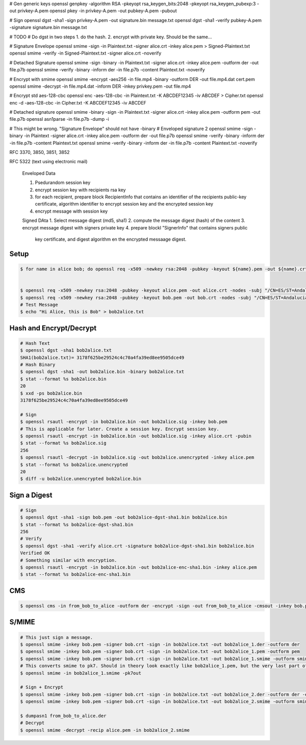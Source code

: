 # Gen generic keys
openssl genpkey -algorithm RSA -pkeyopt rsa_keygen_bits:2048 -pkeyopt rsa_keygen_pubexp:3 -out privkey-A.pem
openssl pkey -in privkey-A.pem -out pubkey-A.pem -pubout

# Sign
openssl dgst -sha1 -sign privkey-A.pem -out signature.bin message.txt
openssl dgst -sha1 -verify pubkey-A.pem -signature signature.bin message.txt

# TODO
# Do dgst in two steps 1. do the hash. 2. encrypt with private key. Should be the same...

# Signature Envelope
openssl smime -sign -in Plaintext.txt -signer alice.crt -inkey alice.pem > Signed-Plaintext.txt
openssl smime -verify -in Signed-Plaintext.txt -signer alice.crt -noverify

# Detached Signature
openssl smime -sign -binary -in Plaintext.txt -signer alice.crt -inkey alice.pem -outform der -out file.p7b
openssl smime -verify -binary -inform der -in file.p7b -content Plaintext.txt -noverify

# Encrypt with smime
openssl smime -encrypt -aes256 -in file.mp4 -binary -outform DER -out file.mp4.dat cert.pem
openssl smime -decrypt -in file.mp4.dat -inform DER -inkey privkey.pem -out file.mp4

# Encrypt std aes-128-cbc
openssl enc -aes-128-cbc -in Plaintext.txt -K ABCDEF12345 -iv ABCDEF > Cipher.txt
openssl enc -d -aes-128-cbc -in Cipher.txt -K ABCDEF12345 -iv ABCDEF

# Detached signature
openssl smime -binary -sign -in Plaintext.txt -signer alice.crt -inkey alice.pem -outform pem -out file.p7b
openssl asn1parse -in file.p7b -dump -i

# This might be wrong. "Signature Envelope" should not have -binary
# Enveloped signature 2
openssl smime -sign -binary -in Plaintext -signer alice.crt -inkey alice.pem -outform der -out file.p7b
openssl smime -verify -binary -inform der -in file.p7b -content Plaintext.txt
openssl smime -verify -binary -inform der -in file.p7b -content Plaintext.txt -noverify

RFC 3370, 3850, 3851, 3852

RFC 5322 (text using electronic mail)

    Enveloped Data

    1. Psedurandom session key
    2. encrypt session key with recipients rsa key
    3. for each recipient, prepare block RecipientInfo that
       contains an identifier of the recipients public-key
       certificate, algorithm identifier to encrypt session
       key and the encrypted session key
    4. encrypt message with session key

    Signed DAta
    1. Select message digest (md5, sha1)
    2. compute the message digest (hash) of the content
    3. encrypt message digest with signers private key
    4. prepare blockl "SignerInfo" that contains signers public
       key certificate, and digest algorithm en the 
       encrypted messaage digest.
Setup
-----

.. code:: bash

  $ for name in alice bob; do openssl req -x509 -newkey rsa:2048 -pubkey -keyout ${name}.pem -out ${name}.crt -nodes -subj "/CN=ES/ST=Andalucia/L=Malaga/O=Openforce AB/OU=Research & Development/CN=${name}"; done


  $ openssl req -x509 -newkey rsa:2048 -pubkey -keyout alice.pem -out alice.crt -nodes -subj "/CN=ES/ST=Andalucia/L=Malaga/O=Openforce AB/OU=Research & Development/CN=alice"
  $ openssl req -x509 -newkey rsa:2048 -pubkey -keyout bob.pem -out bob.crt -nodes -subj "/CN=ES/ST=Andalucia/L=Malaga/O=Openforce AB/OU=Research & Development/CN=bob"
  # Test Message
  $ echo "Hi Alice, this is Bob" > bob2alice.txt

Hash and Encrypt/Decrypt
------------------------

.. code:: bash

  # Hash Text
  $ openssl dgst -sha1 bob2alice.txt
  SHA1(bob2alice.txt)= 3178f625be29524c4c70a4fa39ed8ee9505dce49
  # Hash Binary
  $ openssl dgst -sha1 -out bob2alice.bin -binary bob2alice.txt
  $ stat --format %s bob2alice.bin
  20
  $ xxd -ps bob2alice.bin
  3178f625be29524c4c70a4fa39ed8ee9505dce49

  # Sign
  $ openssl rsautl -encrypt -in bob2alice.bin -out bob2alice.sig -inkey bob.pem
  # This is applicable for later. Create a session key. Encrypt session key.
  $ openssl rsautl -encrypt -in bob2alice.bin -out bob2alice.sig -inkey alice.crt -pubin
  $ stat --format %s bob2alice.sig
  256
  $ openssl rsautl -decrypt -in bob2alice.sig -out bob2alice.unencrypted -inkey alice.pem
  $ stat --format %s bob2alice.unencrypted
  20
  $ diff -u bob2alice.unencrypted bob2alice.bin

Sign a Digest
-------------

.. code:: bash

  # Sign
  $ openssl dgst -sha1 -sign bob.pem -out bob2alice-dgst-sha1.bin bob2alice.bin
  $ stat --format %s bob2alice-dgst-sha1.bin
  256
  # Verify
  $ openssl dgst -sha1 -verify alice.crt -signature bob2alice-dgst-sha1.bin bob2alice.bin
  Verified OK
  # Something similar with encryption.
  $ openssl rsautl -encrypt -in bob2alice.bin -out bob2alice-enc-sha1.bin -inkey alice.pem
  $ stat --format %s bob2alice-enc-sha1.bin

CMS
---

.. code:: bash

  $ openssl cms -in from_bob_to_alice -outform der -encrypt -sign -out from_bob_to_alice -cmsout -inkey bob.pem

S/MIME
------

.. code:: bash

  # This just sign a message.
  $ openssl smime -inkey bob.pem -signer bob.crt -sign -in bob2alice.txt -out bob2alice_1.der -outform der
  $ openssl smime -inkey bob.pem -signer bob.crt -sign -in bob2alice.txt -out bob2alice_1.pem -outform pem 
  $ openssl smime -inkey bob.pem -signer bob.crt -sign -in bob2alice.txt -out bob2alice_1.smime -outform smime
  # This converts smime to pk7. Should in theory look exactly like bob2alice_1.pem, but the very last part of the message differs. Length is the same. Strange.
  $ openssl smime -in bob2alice_1.smime -pk7out

  # Sign + Encrypt
  $ openssl smime -inkey bob.pem -signer bob.crt -sign -in bob2alice.txt -out bob2alice_2.der -outform der -encrypt alice.crt
  $ openssl smime -inkey bob.pem -signer bob.crt -sign -in bob2alice.txt -out bob2alice_2.smime -outform smime -encrypt alice.crt

  $ dumpasn1 from_bob_to_alice.der
  # Decrypt
  $ openssl smime -decrypt -recip alice.pem -in bob2alice_2.smime 
  
